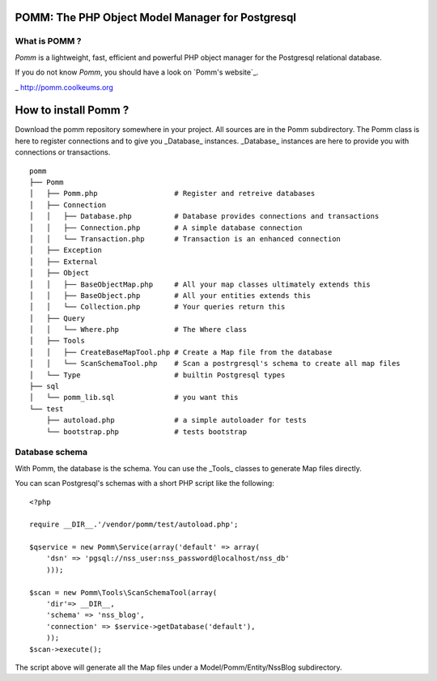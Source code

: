 =================================================
POMM: The PHP Object Model Manager for Postgresql
=================================================

What is POMM ?
**************
*Pomm* is a lightweight, fast, efficient and powerful PHP object manager for the Postgresql relational database.

If you do not know *Pomm*, you should have a look on `Pomm's website`_.

_ http://pomm.coolkeums.org

=====================
How to install Pomm ?
=====================

Download the pomm repository somewhere in your project. All sources are in the Pomm subdirectory. The Pomm class is here to register connections and to give you _Database_ instances. _Database_ instances are here to provide you with connections or transactions. 

::

  pomm
  ├── Pomm
  │   ├── Pomm.php                  # Register and retreive databases
  │   ├── Connection
  │   │   ├── Database.php          # Database provides connections and transactions
  │   │   ├── Connection.php        # A simple database connection
  │   │   └── Transaction.php       # Transaction is an enhanced connection
  │   ├── Exception
  │   ├── External
  │   ├── Object
  │   │   ├── BaseObjectMap.php     # All your map classes ultimately extends this
  │   │   ├── BaseObject.php        # All your entities extends this
  │   │   └── Collection.php        # Your queries return this
  │   ├── Query
  │   │   └── Where.php             # The Where class
  │   ├── Tools
  │   │   ├── CreateBaseMapTool.php # Create a Map file from the database
  │   │   └── ScanSchemaTool.php    # Scan a postrgresql's schema to create all map files
  │   └── Type                      # builtin Postgresql types
  ├── sql
  │   └── pomm_lib.sql              # you want this
  └── test
      ├── autoload.php              # a simple autoloader for tests
      └── bootstrap.php             # tests bootstrap

Database schema
***************

With Pomm, the database is the schema. You can use the _Tools_ classes to generate Map files directly. 

You can scan Postgresql's schemas with a short PHP script like the following:

::

    <?php

    require __DIR__.'/vendor/pomm/test/autoload.php';

    $qservice = new Pomm\Service(array('default' => array(
        'dsn' => 'pgsql://nss_user:nss_password@localhost/nss_db'
        )));

    $scan = new Pomm\Tools\ScanSchemaTool(array(
        'dir'=> __DIR__,
        'schema' => 'nss_blog',
        'connection' => $service->getDatabase('default'),
        ));
    $scan->execute();


The script above will generate all the Map files under a Model/Pomm/Entity/NssBlog subdirectory. 
